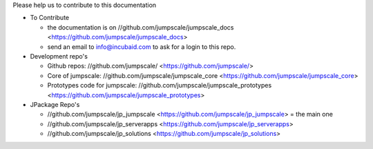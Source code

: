

Please help us to contribute to this documentation


* To Contribute

  * the documentation is on //github.com/jumpscale/jumpscale_docs <https://github.com/jumpscale/jumpscale_docs>
  * send an email to info@incubaid.com to ask for a login to this repo.


* Development repo's


  * Github repos: //github.com/jumpscale/ <https://github.com/jumpscale/>
  * Core of jumpscale: //github.com/jumpscale/jumpscale_core <https://github.com/jumpscale/jumpscale_core>
  * Prototypes code for jumpscale: //github.com/jumpscale/jumpscale_prototypes <https://github.com/jumpscale/jumpscale_prototypes>



* JPackage Repo's


  * //github.com/jumpscale/jp_jumpscale <https://github.com/jumpscale/jp_jumpscale> = the main one
  * //github.com/jumpscale/jp_serverapps <https://github.com/jumpscale/jp_serverapps>
  * //github.com/jumpscale/jp_solutions <https://github.com/jumpscale/jp_solutions>



